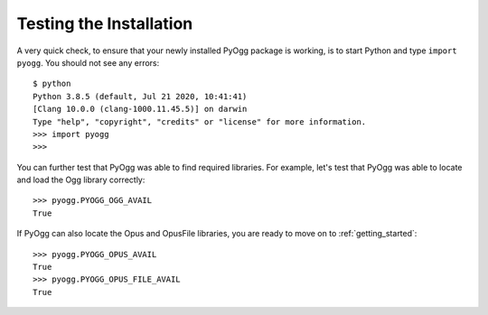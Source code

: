 Testing the Installation
========================

A very quick check, to ensure that your newly installed PyOgg package
is working, is to start Python and type ``import pyogg``.  You should
not see any errors::

  $ python
  Python 3.8.5 (default, Jul 21 2020, 10:41:41) 
  [Clang 10.0.0 (clang-1000.11.45.5)] on darwin
  Type "help", "copyright", "credits" or "license" for more information.
  >>> import pyogg
  >>>

You can further test that PyOgg was able to find required libraries.
For example, let's test that PyOgg was able to locate and load the Ogg
library correctly::

  >>> pyogg.PYOGG_OGG_AVAIL
  True

If PyOgg can also locate the Opus and OpusFile libraries, you are
ready to move on to :ref:`getting_started`::

  >>> pyogg.PYOGG_OPUS_AVAIL
  True
  >>> pyogg.PYOGG_OPUS_FILE_AVAIL
  True
